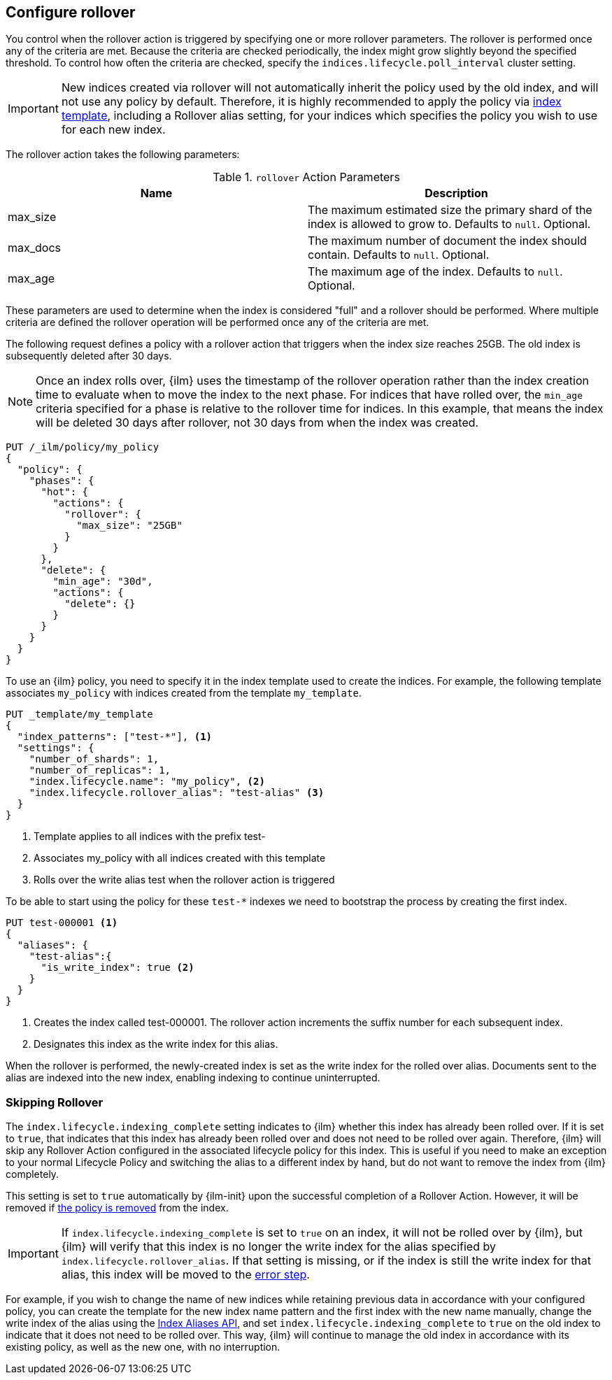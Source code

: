[role="xpack"]
[testenv="basic"]
[[ilm-configure-rollover]]
== Configure rollover
[[using-policies-rollover]]
You control when the rollover action is triggered by specifying one or more
rollover parameters. The rollover is performed once any of the criteria are
met. Because the criteria are checked periodically, the index might grow
slightly beyond the specified threshold. To control how often the criteria are
checked, specify the `indices.lifecycle.poll_interval` cluster setting.

IMPORTANT: New indices created via rollover will not automatically inherit the
policy used by the old index, and will not use any policy by default. Therefore,
it is highly recommended to apply the policy via
<<apply-policy-template,index template>>, including a Rollover alias
setting, for your indices which specifies the policy you wish to use for each
new index.

The rollover action takes the following parameters:

[[rollover-action-params]]
.`rollover` Action Parameters
[options="header"]
|===
|Name |Description
|max_size |The maximum estimated size the primary shard of the index is allowed
to grow to. Defaults to `null`. Optional.
|max_docs |The maximum number of document the index should
contain. Defaults to `null`. Optional.
|max_age |The maximum age of the index. Defaults to `null`. Optional.
|===

These parameters are used to determine when the index is considered "full" and
a rollover should be performed. Where multiple criteria are defined the
rollover operation will be performed once any of the criteria are met.

The following request defines a policy with a rollover action that triggers
when the index size reaches 25GB. The old index is subsequently deleted after
30 days.

NOTE: Once an index rolls over, {ilm} uses the timestamp of the rollover
operation rather than the index creation time to evaluate when to move the
index to the next phase. For indices that have rolled over, the `min_age`
criteria specified for a phase is relative to the rollover time for indices. In
this example, that means the index will be deleted 30 days after rollover, not
30 days from when the index was created.

[source,console]
--------------------------------------------------
PUT /_ilm/policy/my_policy
{
  "policy": {
    "phases": {
      "hot": {
        "actions": {
          "rollover": {
            "max_size": "25GB"
          }
        }
      },
      "delete": {
        "min_age": "30d",
        "actions": {
          "delete": {}
        }
      }
    }
  }
}
--------------------------------------------------

To use an {ilm} policy, you need to specify it in the index template used to
create the indices. For example, the following template associates `my_policy`
with indices created from the template `my_template`.

[source,console]
-----------------------
PUT _template/my_template
{
  "index_patterns": ["test-*"], <1>
  "settings": {
    "number_of_shards": 1,
    "number_of_replicas": 1,
    "index.lifecycle.name": "my_policy", <2>
    "index.lifecycle.rollover_alias": "test-alias" <3>
  }
}
-----------------------

<1> Template applies to all indices with the prefix test-
<2> Associates my_policy with all indices created with this template
<3> Rolls over the write alias test when the rollover action is triggered

//////////////////////////

[source,console]
--------------------------------------------------
DELETE /_template/my_template
--------------------------------------------------
// TEST[continued]

//////////////////////////

To be able to start using the policy for these `test-*` indexes we need to
bootstrap the process by creating the first index.

[source,console]
-----------------------
PUT test-000001 <1>
{
  "aliases": {
    "test-alias":{
      "is_write_index": true <2>
    }
  }
}
-----------------------

<1> Creates the index called test-000001. The rollover action increments the
suffix number for each subsequent index.
<2> Designates this index as the write index for this alias.

When the rollover is performed, the newly-created index is set as the write
index for the rolled over alias. Documents sent to the alias are indexed into
the new index, enabling indexing to continue uninterrupted.

[[skipping-rollover]]
=== Skipping Rollover

The `index.lifecycle.indexing_complete` setting indicates to {ilm} whether this
index has already been rolled over. If it is set to `true`, that indicates that
this index has already been rolled over and does not need to be rolled over
again. Therefore, {ilm} will skip any Rollover Action configured in the
associated lifecycle policy for this index. This is useful if you need to make
an exception to your normal Lifecycle Policy and switching the alias to a
different index by hand, but do not want to remove the index from {ilm}
completely.

This setting is set to `true` automatically by {ilm-init} upon the successful
completion of a Rollover Action. However, it will be removed if
<<ilm-remove-policy,the policy is removed>> from the index.

IMPORTANT: If `index.lifecycle.indexing_complete` is set to `true` on an index,
it will not be rolled over by {ilm}, but {ilm} will verify that this index is no
longer the write index for the alias specified by
`index.lifecycle.rollover_alias`. If that setting is missing, or if the index is
still the write index for that alias, this index will be moved to the
<<index-lifecycle-error-handling,error step>>.

For example, if you wish to change the name of new indices while retaining
previous data in accordance with your configured policy, you can create the
template for the new index name pattern and the first index with the new name
manually, change the write index of the alias using the <<indices-aliases, Index
Aliases API>>, and set `index.lifecycle.indexing_complete` to `true` on the old
index to indicate that it does not need to be rolled over. This way, {ilm} will
continue to manage the old index in accordance with its existing policy, as well
as the new one, with no interruption.
